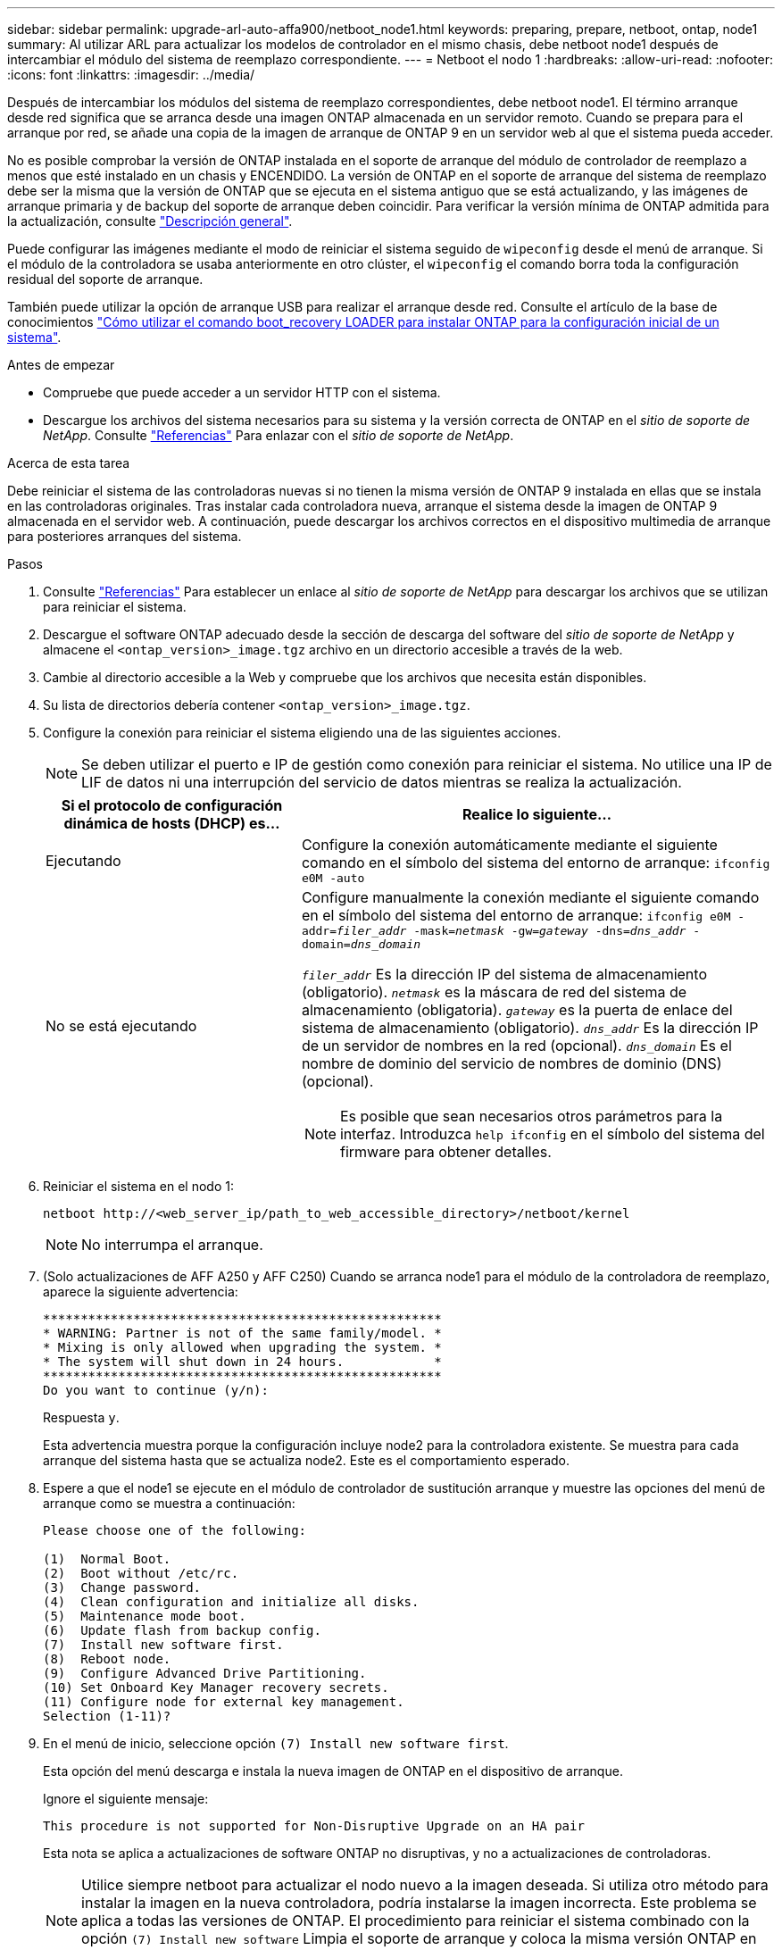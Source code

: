 ---
sidebar: sidebar 
permalink: upgrade-arl-auto-affa900/netboot_node1.html 
keywords: preparing, prepare, netboot, ontap, node1 
summary: Al utilizar ARL para actualizar los modelos de controlador en el mismo chasis, debe netboot node1 después de intercambiar el módulo del sistema de reemplazo correspondiente. 
---
= Netboot el nodo 1
:hardbreaks:
:allow-uri-read: 
:nofooter: 
:icons: font
:linkattrs: 
:imagesdir: ../media/


[role="lead"]
Después de intercambiar los módulos del sistema de reemplazo correspondientes, debe netboot node1. El término arranque desde red significa que se arranca desde una imagen ONTAP almacenada en un servidor remoto. Cuando se prepara para el arranque por red, se añade una copia de la imagen de arranque de ONTAP 9 en un servidor web al que el sistema pueda acceder.

No es posible comprobar la versión de ONTAP instalada en el soporte de arranque del módulo de controlador de reemplazo a menos que esté instalado en un chasis y ENCENDIDO. La versión de ONTAP en el soporte de arranque del sistema de reemplazo debe ser la misma que la versión de ONTAP que se ejecuta en el sistema antiguo que se está actualizando, y las imágenes de arranque primaria y de backup del soporte de arranque deben coincidir. Para verificar la versión mínima de ONTAP admitida para la actualización, consulte link:index.html["Descripción general"].

Puede configurar las imágenes mediante el modo de reiniciar el sistema seguido de `wipeconfig` desde el menú de arranque. Si el módulo de la controladora se usaba anteriormente en otro clúster, el `wipeconfig` el comando borra toda la configuración residual del soporte de arranque.

También puede utilizar la opción de arranque USB para realizar el arranque desde red. Consulte el artículo de la base de conocimientos link:https://kb.netapp.com/Advice_and_Troubleshooting/Data_Storage_Software/ONTAP_OS/How_to_use_the_boot_recovery_LOADER_command_for_installing_ONTAP_for_initial_setup_of_a_system["Cómo utilizar el comando boot_recovery LOADER para instalar ONTAP para la configuración inicial de un sistema"^].

.Antes de empezar
* Compruebe que puede acceder a un servidor HTTP con el sistema.
* Descargue los archivos del sistema necesarios para su sistema y la versión correcta de ONTAP en el _sitio de soporte de NetApp_. Consulte link:other_references.html["Referencias"] Para enlazar con el _sitio de soporte de NetApp_.


.Acerca de esta tarea
Debe reiniciar el sistema de las controladoras nuevas si no tienen la misma versión de ONTAP 9 instalada en ellas que se instala en las controladoras originales. Tras instalar cada controladora nueva, arranque el sistema desde la imagen de ONTAP 9 almacenada en el servidor web. A continuación, puede descargar los archivos correctos en el dispositivo multimedia de arranque para posteriores arranques del sistema.

.Pasos
. Consulte link:other_references.html["Referencias"] Para establecer un enlace al _sitio de soporte de NetApp_ para descargar los archivos que se utilizan para reiniciar el sistema.
. [[netboot_1_step2]]Descargue el software ONTAP adecuado desde la sección de descarga del software del _sitio de soporte de NetApp_ y almacene el `<ontap_version>_image.tgz` archivo en un directorio accesible a través de la web.
. Cambie al directorio accesible a la Web y compruebe que los archivos que necesita están disponibles.
. Su lista de directorios debería contener `<ontap_version>_image.tgz`.
. Configure la conexión para reiniciar el sistema eligiendo una de las siguientes acciones.
+

NOTE: Se deben utilizar el puerto e IP de gestión como conexión para reiniciar el sistema. No utilice una IP de LIF de datos ni una interrupción del servicio de datos mientras se realiza la actualización.

+
[cols="35,65"]
|===
| Si el protocolo de configuración dinámica de hosts (DHCP) es... | Realice lo siguiente... 


| Ejecutando | Configure la conexión automáticamente mediante el siguiente comando en el símbolo del sistema del entorno de arranque:
`ifconfig e0M -auto` 


| No se está ejecutando  a| 
Configure manualmente la conexión mediante el siguiente comando en el símbolo del sistema del entorno de arranque:
`ifconfig e0M -addr=_filer_addr_ -mask=_netmask_ -gw=_gateway_ -dns=_dns_addr_ -domain=_dns_domain_`

`_filer_addr_` Es la dirección IP del sistema de almacenamiento (obligatorio).
`_netmask_` es la máscara de red del sistema de almacenamiento (obligatoria).
`_gateway_` es la puerta de enlace del sistema de almacenamiento (obligatorio).
`_dns_addr_` Es la dirección IP de un servidor de nombres en la red (opcional).
`_dns_domain_` Es el nombre de dominio del servicio de nombres de dominio (DNS) (opcional).


NOTE: Es posible que sean necesarios otros parámetros para la interfaz. Introduzca `help ifconfig` en el símbolo del sistema del firmware para obtener detalles.

|===
. Reiniciar el sistema en el nodo 1:
+
`netboot \http://<web_server_ip/path_to_web_accessible_directory>/netboot/kernel`

+

NOTE: No interrumpa el arranque.

. (Solo actualizaciones de AFF A250 y AFF C250) Cuando se arranca node1 para el módulo de la controladora de reemplazo, aparece la siguiente advertencia:
+
[listing]
----
*****************************************************
* WARNING: Partner is not of the same family/model. *
* Mixing is only allowed when upgrading the system. *
* The system will shut down in 24 hours.            *
*****************************************************
Do you want to continue (y/n):
----
+
Respuesta `y`.

+
Esta advertencia muestra porque la configuración incluye node2 para la controladora existente. Se muestra para cada arranque del sistema hasta que se actualiza node2. Este es el comportamiento esperado.

. Espere a que el node1 se ejecute en el módulo de controlador de sustitución arranque y muestre las opciones del menú de arranque como se muestra a continuación:
+
[listing]
----
Please choose one of the following:

(1)  Normal Boot.
(2)  Boot without /etc/rc.
(3)  Change password.
(4)  Clean configuration and initialize all disks.
(5)  Maintenance mode boot.
(6)  Update flash from backup config.
(7)  Install new software first.
(8)  Reboot node.
(9)  Configure Advanced Drive Partitioning.
(10) Set Onboard Key Manager recovery secrets.
(11) Configure node for external key management.
Selection (1-11)?
----
. En el menú de inicio, seleccione opción `(7) Install new software first`.
+
Esta opción del menú descarga e instala la nueva imagen de ONTAP en el dispositivo de arranque.

+
Ignore el siguiente mensaje:

+
`This procedure is not supported for Non-Disruptive Upgrade on an HA pair`

+
Esta nota se aplica a actualizaciones de software ONTAP no disruptivas, y no a actualizaciones de controladoras.

+

NOTE: Utilice siempre netboot para actualizar el nodo nuevo a la imagen deseada. Si utiliza otro método para instalar la imagen en la nueva controladora, podría instalarse la imagen incorrecta. Este problema se aplica a todas las versiones de ONTAP. El procedimiento para reiniciar el sistema combinado con la opción `(7) Install new software` Limpia el soporte de arranque y coloca la misma versión ONTAP en ambas particiones de imagen.

. Si se le solicita que continúe el procedimiento, introduzca `y`, Y cuando se le solicite el paquete, escriba la dirección URL:
`\http://<web_server_ip/path_to_web-accessible_directory>/<ontap_version>_image.tgz`
+
La `<path_to_the_web-accessible_directory>` debería conducir al lugar en el que se ha descargado el `<ontap_version>_image.tgz` pulg <<netboot_node1_step2,Paso 2>>.

. Lleve a cabo los siguientes pasos para reiniciar el módulo del controlador:
+
.. Introduzca `n` para omitir la recuperación del backup cuando aparezca la siguiente solicitud:
+
[listing]
----
Do you want to restore the backup configuration now? {y|n}
----
.. Introduzca `y` para reiniciar cuando vea el siguiente aviso:
+
[listing]
----
The node must be rebooted to start using the newly installed software. Do you want to reboot now? {y|n}
----
+
El módulo del controlador se reinicia pero se detiene en el menú de inicio porque el dispositivo de arranque se ha reformateado y los datos de configuración deben restaurarse.



. En el aviso, ejecute el `wipeconfig` comando para borrar cualquier configuración previa en el soporte de arranque:
+
.. Cuando vea el mensaje siguiente, responda `yes`:
+
[listing]
----
This will delete critical system configuration, including cluster membership.
Warning: do not run this option on a HA node that has been taken over.
Are you sure you want to continue?:
----
.. El nodo se reinicia para finalizar el `wipeconfig` y luego se detiene en el menú de inicio.


. Seleccione opción `5` para pasar al modo de mantenimiento desde el menú de arranque. Responda `yes` en el símbolo del sistema hasta que el nodo se detenga en el modo de mantenimiento y en el símbolo del sistema `*>`.
. Verifique que la controladora y el chasis estén configurados como `ha`:
+
`ha-config show`

+
En el siguiente ejemplo, se muestra el resultado del `ha-config show` comando:

+
[listing]
----
Chassis HA configuration: ha
Controller HA configuration: ha
----
. Si la controladora y el chasis no están configurados como `ha`, utilice los siguientes comandos para corregir la configuración:
+
`ha-config modify controller ha`

+
`ha-config modify chassis ha`

. Compruebe el `ha-config` configuración:
+
`ha-config show`

+
[listing]
----
Chassis HA configuration: ha
Controller HA configuration: ha
----
. Detener nodo 1:
+
`halt`

+
El nodo 1 debería detenerse en el aviso DEL CARGADOR.

. En el nodo 2, compruebe la fecha, la hora y la zona horaria del sistema:
+
`date`

. En el nodo 1, compruebe la fecha con el siguiente comando en el símbolo del sistema del entorno de arranque:
+
`show date`

. Si es necesario, establezca la fecha en el nodo 1:
+
`set date _mm/dd/yyyy_`

+

NOTE: Establezca la fecha UTC correspondiente en el nodo 1.

. En el nodo 1, compruebe la hora utilizando el siguiente comando en el símbolo del sistema del entorno de arranque:
+
`show time`

. Si es necesario, establezca la hora en el nodo 1:
+
`set time _hh:mm:ss_`

+

NOTE: Establezca la hora UTC correspondiente en el nodo 1.

. Establezca el ID del sistema del partner en el nodo 1:
+
`setenv partner-sysid _node2_sysid_`

+
Para el nodo 1, el `partner-sysid` debe ser del nodo 2. Puede obtener el ID de sistema del nodo 2 en `node show -node _node2_` salida de comandos en 2.

+
.. Guarde los ajustes:
+
`saveenv`



. En el nodo 1, en el aviso del CARGADOR, verifique el `partner-sysid` para el nodo 1:
+
`printenv partner-sysid`


